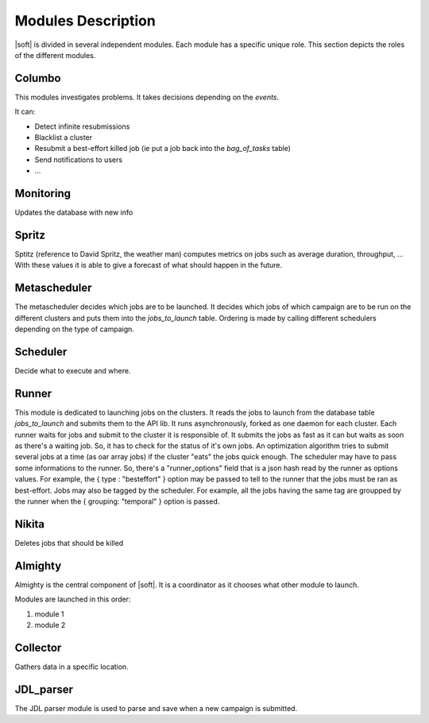 .. -*- rst-mode -*-

Modules Description
===================

|soft| is divided in several independent modules. Each module has a
specific unique role. This section depicts the roles of the different
modules.

Columbo
-------

This modules investigates problems.
It takes decisions depending on the *events*. 

It can:

- Detect infinite resubmissions
- Blacklist a cluster
- Resubmit a best-effort killed job (ie put a job back into the *bag_of_tasks* table)
- Send notifications to users
- ...

Monitoring
----------

Updates the database with new info


Spritz
------

Sptitz (reference to David Spritz, the weather man) computes metrics
on jobs such as average duration, throughput, ... With these values it
is able to give a forecast of what should happen in the future.

Metascheduler
-------------

The metascheduler decides which jobs are to be launched. It decides which jobs of which campaign are to be run on the different clusters and puts them into the *jobs_to_launch* table. Ordering is made by calling different schedulers depending on the type of campaign.


Scheduler
---------

Decide what to execute and where.

Runner
------

This module is dedicated to launching jobs on the clusters. It reads
the jobs to launch from the database table *jobs_to_launch* and
submits them to the API lib.
It runs asynchronously, forked as one daemon for each cluster. Each runner waits for jobs and submit to the cluster it is responsible of. It submits the jobs as fast as it can but waits as soon as there's a waiting job. So, it has to check for the status of it's own jobs. An optimization algorithm tries to submit several jobs at a time (as oar array jobs) if the cluster "eats" the jobs quick enough.
The scheduler may have to pass some informations to the runner. So, there's a "runner_options" field that is a json hash read by the runner as options values. For example, the { type : "besteffort" } option may be passed to tell to the runner that the jobs must be ran as best-effort.
Jobs may also be tagged by the scheduler. For example, all the jobs having the same tag are groupped by the runner when the { grouping: "temporal" } option is passed.

Nikita
------

Deletes jobs that should be killed 

Almighty
--------

Almighty is the central component of |soft|. It is a coordinator as it
chooses what other module to launch. 

Modules are launched in this order:

#. module 1
#. module 2 

Collector
---------

Gathers data in a specific location.

JDL_parser
----------

The JDL parser module is used to parse and save when a new campaign is
submitted.

.. Local Variables:
.. ispell-local-dictionary: "american"
.. mode: flyspell
.. End:
